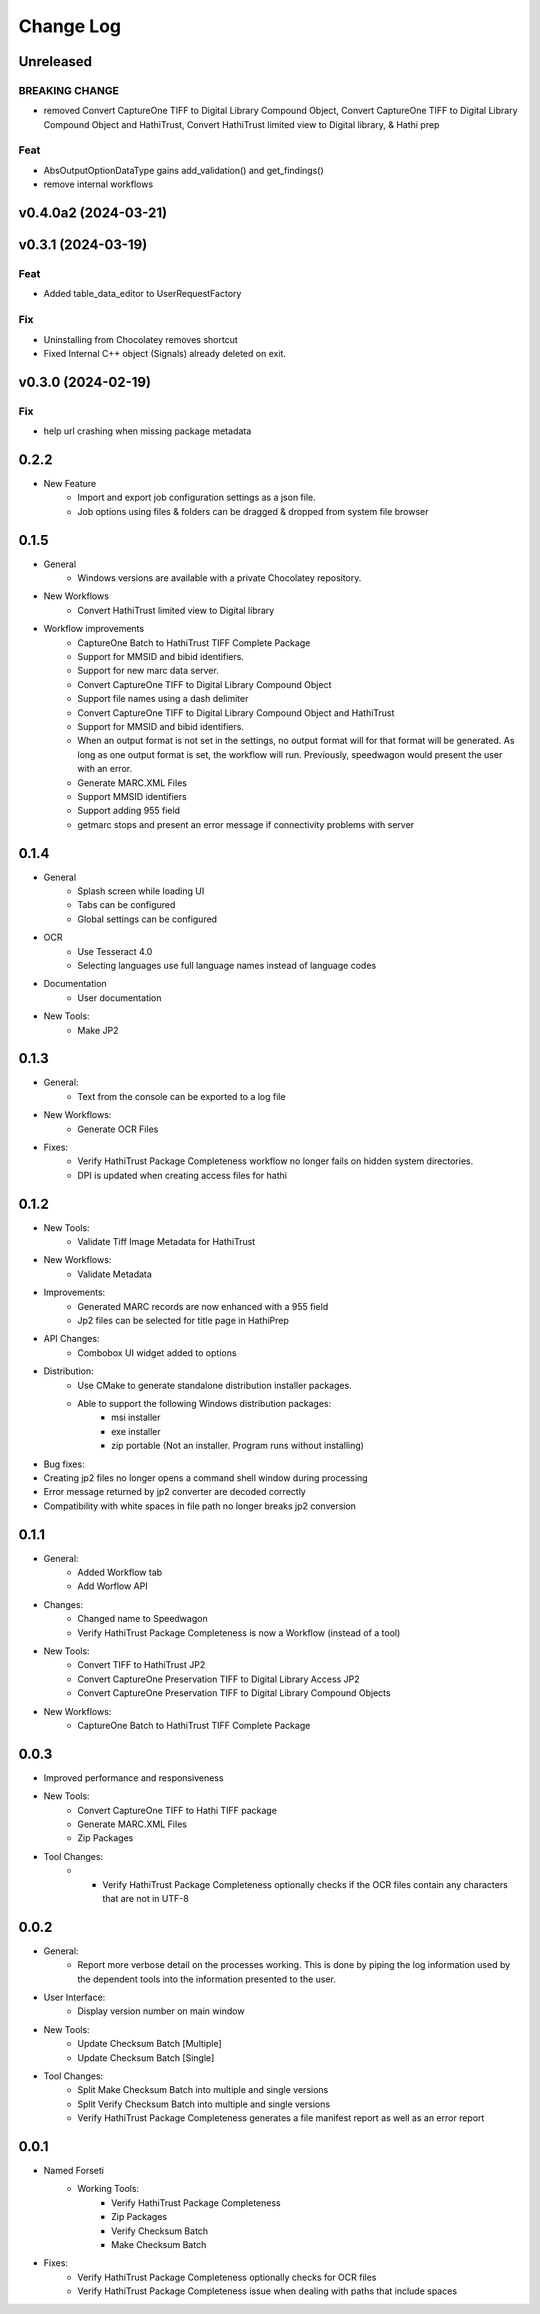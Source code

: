 .. :changelog:

----------
Change Log
----------


Unreleased
==========

BREAKING CHANGE
---------------

- removed Convert CaptureOne TIFF to Digital Library Compound Object, Convert CaptureOne TIFF to Digital Library Compound Object and HathiTrust, Convert HathiTrust limited view to Digital library, & Hathi prep

Feat
----

- AbsOutputOptionDataType gains add_validation() and get_findings()
- remove internal workflows

v0.4.0a2 (2024-03-21)
=====================

v0.3.1 (2024-03-19)
===================

Feat
----

- Added table_data_editor to UserRequestFactory

Fix
---

- Uninstalling from Chocolatey removes shortcut
- Fixed Internal C++ object (Signals) already deleted on exit.

v0.3.0 (2024-02-19)
===================

Fix
---

- help url crashing when missing package metadata

0.2.2
=====

- New Feature
    - Import and export job configuration settings as a json file.
    - Job options using files & folders can be dragged & dropped from system file browser

0.1.5
=====

- General
    - Windows versions are available with a private Chocolatey repository.

- New Workflows
    - Convert HathiTrust limited view to Digital library

- Workflow improvements
    - CaptureOne Batch to HathiTrust TIFF Complete Package
    - Support for MMSID and bibid identifiers.
    - Support for new marc data server.
    - Convert CaptureOne TIFF to Digital Library Compound Object
    - Support file names using a dash delimiter
    - Convert CaptureOne TIFF to Digital Library Compound Object and HathiTrust
    - Support for MMSID and bibid identifiers.
    - When an output format is not set in the settings, no output format
      will for that format will be generated. As long as one output
      format is set, the workflow will run. Previously, speedwagon  would
      present the user with an error.
    - Generate MARC.XML Files
    - Support MMSID identifiers
    - Support adding 955 field
    - getmarc stops and present an error message if connectivity problems with server

0.1.4
=====

- General
    - Splash screen while loading UI
    - Tabs can be configured
    - Global settings can be configured

- OCR
    - Use Tesseract 4.0
    - Selecting languages use full language names instead of language codes

- Documentation
    - User documentation

- New Tools:
    - Make JP2

0.1.3
=====

- General:
    - Text from the console can be exported to a log file
- New Workflows:
    - Generate OCR Files
- Fixes:
    - Verify HathiTrust Package Completeness workflow no longer fails on hidden system directories.
    - DPI is updated when creating access files for hathi


0.1.2
=====

- New Tools:
    - Validate Tiff Image Metadata for HathiTrust
- New Workflows:
    - Validate Metadata
- Improvements:
    - Generated MARC records are now enhanced with a 955 field
    - Jp2 files can be selected for title page in HathiPrep
- API Changes:
    - Combobox UI widget added to options
- Distribution:
    - Use CMake to generate standalone distribution installer packages.
    - Able to support the following Windows distribution packages:
        - msi installer
        - exe installer
        - zip portable (Not an installer. Program runs without installing)

- Bug fixes:
- Creating jp2 files no longer opens a command shell window during processing
- Error message returned by jp2 converter are decoded correctly
- Compatibility with white spaces in file path no longer breaks jp2 conversion

0.1.1
=====
- General:
    - Added Workflow tab
    - Add Worflow API
- Changes:
    - Changed name to Speedwagon
    - Verify HathiTrust Package Completeness is now a Workflow (instead of a tool)
- New Tools:
    - Convert TIFF to HathiTrust JP2
    - Convert CaptureOne Preservation TIFF to Digital Library Access JP2
    - Convert CaptureOne Preservation TIFF to Digital Library Compound Objects
- New Workflows:
    - CaptureOne Batch to HathiTrust TIFF Complete Package


0.0.3
=====

- Improved performance and responsiveness
- New Tools:
    - Convert CaptureOne TIFF to Hathi TIFF package
    - Generate MARC.XML Files
    - Zip Packages
- Tool Changes:
    - * Verify HathiTrust Package Completeness optionally checks if the OCR files contain any characters that are not in UTF-8


0.0.2
=====

- General:
    - Report more verbose detail on the processes working. This is done by piping the log information used by the dependent tools into the information presented to the user.
- User Interface:
    - Display version number on main window
- New Tools:
    - Update Checksum Batch [Multiple]
    - Update Checksum Batch [Single]
- Tool Changes:
    - Split Make Checksum Batch into multiple and single versions
    - Split Verify Checksum Batch into multiple and single versions
    - Verify HathiTrust Package Completeness generates a file manifest report as well as an error report


0.0.1
=====
- Named Forseti
    - Working Tools:
        - Verify HathiTrust Package Completeness
        - Zip Packages
        - Verify Checksum Batch
        - Make Checksum Batch

- Fixes:
    - Verify HathiTrust Package Completeness optionally checks for OCR files
    - Verify HathiTrust Package Completeness issue when dealing with paths that include spaces